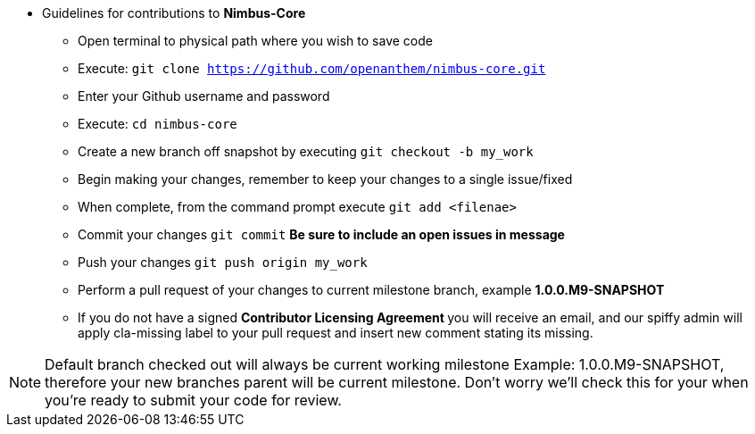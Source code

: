 
* Guidelines for contributions to ** Nimbus-Core **

** Open terminal to physical path where you wish to save code
** Execute: ```git clone https://github.com/openanthem/nimbus-core.git```
** Enter your Github username and password
** Execute: ```cd nimbus-core```
** Create a new branch off snapshot by executing ```git checkout -b my_work```
** Begin making your changes, remember to keep your changes to a single issue/fixed
** When complete, from the command prompt execute ```git add &lt;filenae&gt;```
** Commit your changes ```git commit``` ** Be sure to include an open issues in message **
** Push your changes ```git push origin my_work```
** Perform a pull request of your changes to current milestone branch, example ** 1.0.0.M9-SNAPSHOT **
** If you do not have a signed ** Contributor Licensing Agreement ** you will receive an email, and our spiffy admin will apply [red-background]#cla-missing# label to your pull request and insert new comment stating its missing.

NOTE: Default branch checked out will always be current working milestone
      Example: 1.0.0.M9-SNAPSHOT, therefore your new branches parent will
      be current milestone.  Don't worry we'll check this for your when
      you're ready to submit your code for review.

